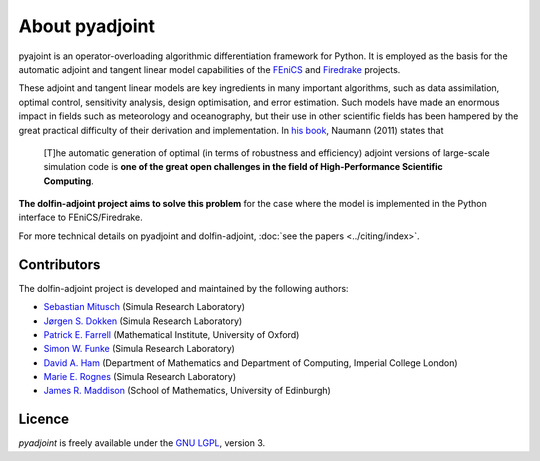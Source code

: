 .. title:: dolfin-adjoint about

***************
About pyadjoint
***************

pyajoint is an operator-overloading algorithmic differentiation framework for
Python. It is employed as the basis for the automatic adjoint and tangent
linear model capabilities of the `FEniCS <http://dolfin-adjoint.org>`__ and 
`Firedrake <http://firedrakeproject.org>`__ projects.

These adjoint and tangent linear models are key ingredients in many
important algorithms, such as data assimilation, optimal control,
sensitivity analysis, design optimisation, and error estimation.  Such
models have made an enormous impact in fields such as meteorology and
oceanography, but their use in other scientific fields has been
hampered by the great practical difficulty of their derivation and
implementation. In `his book`_, Naumann (2011) states that

 [T]he automatic generation of optimal (in terms of robustness and
 efficiency) adjoint versions of large-scale simulation code is **one
 of the great open challenges in the field of High-Performance
 Scientific Computing**.

**The dolfin-adjoint project aims to solve this problem** for the case
where the model is implemented in the Python interface to FEniCS/Firedrake.

.. _his book: http://dx.doi.org/10.1137/1.9781611972078


.. _ChangeLog.rst: https://github.com/dolfin-adjoint/pyadjoint/blob/master/ChangeLog.rst
.. _available here: https://github.com/dolfin-adjoint/pyadjoint/blob/master/tests/migration/README.md
.. _contact us: support/index.html
.. _pyadjoint: https://github.com/dolfin-adjoint/pyadjoint
.. _documentation: http://dolfin-adjoint-doc.readthedocs.io/
.. _Wilkinson prize for numerical software: http://www.nag.co.uk/other/WilkinsonPrize.html
.. _poster: https://drive.google.com/file/d/1NjIFj07u_QMfuXB2Z8uv5f2LUDwY1XeM/view?usp=sharing




For more technical details on pyadjoint and dolfin-adjoint, :doc:`see
the papers <../citing/index>`.

Contributors
============

The dolfin-adjoint project is developed and maintained by the
following authors:

- `Sebastian Mitusch <https://www.simula.no/people/sebastkm>`__ (Simula Research Laboratory)
- `Jørgen S. Dokken <https://www.simula.no/people/dokken>`__ (Simula Research Laboratory)
- `Patrick E. Farrell <http://pefarrell.org>`__ (Mathematical Institute, University of Oxford)
- `Simon W. Funke <http://simonfunke.com>`__ (Simula Research Laboratory)
- `David A. Ham <http://www.ic.ac.uk/people/david.ham>`__ (Department of Mathematics and Department of Computing, Imperial College London)
- `Marie E. Rognes <http://home.simula.no/~meg/>`__ (Simula Research Laboratory)
- `James R. Maddison <http://www.maths.ed.ac.uk/people/show?person-364>`__ (School of Mathematics, University of Edinburgh)

Licence
=======

`pyadjoint` is
freely available under the `GNU LGPL
<http://www.gnu.org/licenses/lgpl.html>`__, version 3.
